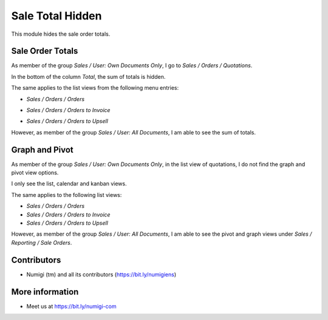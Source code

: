 Sale Total Hidden
=================
This module hides the sale order totals.

Sale Order Totals
-----------------
As member of the group `Sales / User: Own Documents Only`, I go to `Sales / Orders / Quotations`.

In the bottom of the column `Total`, the sum of totals is hidden.

.. image:: static/description/quotation_list.png

The same applies to the list views from the following menu entries:

* `Sales / Orders / Orders`

.. image:: static/description/sale_order_list.png

* `Sales / Orders / Orders to Invoice`

.. image:: static/description/sale_order_to_invoice_list.png

* `Sales / Orders / Orders to Upsell`

.. image:: static/description/sale_order_to_upsell_list.png

However, as member of the group `Sales / User: All Documents`, I am able to see the sum of totals.

.. image:: static/description/sale_order_list_manager.png

Graph and Pivot
---------------
As member of the group `Sales / User: Own Documents Only`, in the list view of quotations,
I do not find the graph and pivot view options.

.. image:: static/description/quotation_list_no_graph_pivot.png

I only see the list, calendar and kanban views.

The same applies to the following list views:

* `Sales / Orders / Orders`
* `Sales / Orders / Orders to Invoice`
* `Sales / Orders / Orders to Upsell`

However, as member of the group `Sales / User: All Documents`,
I am able to see the pivot and graph views under `Sales / Reporting / Sale Orders`.

.. image:: static/description/sale_order_list_with_graph_pivot.png

Contributors
------------
* Numigi (tm) and all its contributors (https://bit.ly/numigiens)

More information
----------------
* Meet us at https://bit.ly/numigi-com
